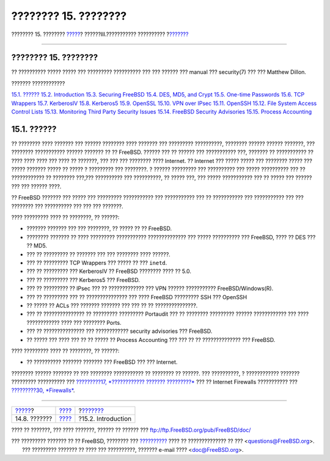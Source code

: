 =====================
???????? 15. ????????
=====================

.. raw:: html

   <div class="navheader">

???????? 15. ????????
`????? <users-groups.html>`__?
??????III.??????????? ??????????
?\ `??????? <security-intro.html>`__

--------------

.. raw:: html

   </div>

.. raw:: html

   <div class="chapter">

.. raw:: html

   <div class="titlepage" xmlns="">

.. raw:: html

   <div>

.. raw:: html

   <div>

???????? 15. ????????
---------------------

.. raw:: html

   </div>

.. raw:: html

   <div>

?? ?????????? ????? ????? ??? ????????? ?????????? ??? ??? ?????? ???
manual ??? security(7) ??? ??? Matthew Dillon.

.. raw:: html

   </div>

.. raw:: html

   </div>

.. raw:: html

   </div>

.. raw:: html

   <div class="toc">

.. raw:: html

   <div class="toc-title">

??????? ????????????

.. raw:: html

   </div>

`15.1. ?????? <security.html#security-synopsis>`__
`15.2. Introduction <security-intro.html>`__
`15.3. Securing FreeBSD <securing-freebsd.html>`__
`15.4. DES, MD5, and Crypt <crypt.html>`__
`15.5. One-time Passwords <one-time-passwords.html>`__
`15.6. TCP Wrappers <tcpwrappers.html>`__
`15.7. KerberosIV <kerberosIV.html>`__
`15.8. Kerberos5 <kerberos5.html>`__
`15.9. OpenSSL <openssl.html>`__
`15.10. VPN over IPsec <ipsec.html>`__
`15.11. OpenSSH <openssh.html>`__
`15.12. File System Access Control Lists <fs-acl.html>`__
`15.13. Monitoring Third Party Security
Issues <security-portaudit.html>`__
`15.14. FreeBSD Security Advisories <security-advisories.html>`__
`15.15. Process Accounting <security-accounting.html>`__

.. raw:: html

   </div>

.. raw:: html

   <div class="sect1">

.. raw:: html

   <div class="titlepage" xmlns="">

.. raw:: html

   <div>

.. raw:: html

   <div>

15.1. ??????
------------

.. raw:: html

   </div>

.. raw:: html

   </div>

.. raw:: html

   </div>

?? ???????? ???? ??????? ??? ?????? ???????? ???? ??????? ??? ?????????
??????????, ???????? ?????? ?????? ???????, ??? ???????? ???????????
?????? ??????? ?? ?? FreeBSD. ?????? ??? ?? ?????? ??? ??????????? ???,
??????? ?? ??????????? ?? ???? ???? ???? ??? ???? ?? ???????, ??? ???
??? ???????? ???? Internet. ?? Internet ??? ????? ????? ??? ????????
????? ??? ????? ??????? ????? ?? ????? ? ????????? ??? ????????. ?
?????? ????????? ??? ?????????? ??? ????? ?????????? ??? ?? ????????????
?? ???????? ???,??? ?????????? ??? ??????????, ?? ????? ???, ??? ?????
??????????? ??? ?? ????? ??? ?????? ??? ??? ?????? ????.

?? FreeBSD ??????? ??? ????? ??? ????????? ??????????? ??? ???????????
??? ?? ??????????? ??? ??????????? ??? ??? ???????? ??? ?????????? ???
??? ??? ???????.

???? ????????? ???? ?? ????????, ?? ??????:

.. raw:: html

   <div class="itemizedlist">

-  ??????? ??????? ??? ??? ????????, ?? ????? ?? ?? FreeBSD.

-  ???????? ??????? ?? ???? ????????? ??????????? ?????????????? ???
   ????? ?????????? ??? FreeBSD, ???? ?? DES ??? ?? MD5.

-  ??? ?? ????????? ?? ??????? ??? ??? ???????? ???? ??????.

-  ??? ?? ????????? TCP Wrappers ??? ????? ?? ??? ``inetd``.

-  ??? ?? ????????? ??? KerberosIV ?? FreeBSD ???????? ???? ?? 5.0.

-  ??? ?? ????????? ??? Kerberos5 ??? FreeBSD.

-  ??? ?? ????????? ?? IPsec ??? ?? ????????????? ??? VPN ??????
   ??????????? FreeBSD/Windows(R).

-  ??? ?? ????????? ??? ?? ??????????????? ??? ???? FreeBSD ?????????
   SSH ??? OpenSSH

-  ?? ????? ?? ACLs ??? ??????? ??????? ??? ??? ?? ?? ???????????????.

-  ??? ?? ??????????????? ?? ????????? ????????? Portaudit ??? ??
   ???????? ????????? ?????? ???????????? ??? ???? ???????????? ???? ???
   ???????? Ports.

-  ??? ?? ??????????????? ??? ???????????? security advisories ???
   FreeBSD.

-  ?? ????? ??? ???? ??? ?? ?? ????? ?? Process Accounting ??? ??? ?? ??
   ?????????????? ??? FreeBSD.

.. raw:: html

   </div>

???? ????????? ???? ?? ????????, ?? ??????:

.. raw:: html

   <div class="itemizedlist">

-  ?? ?????????? ??????? ??????? ??? FreeBSD ??? ??? Internet.

.. raw:: html

   </div>

???????? ?????? ??????? ?? ??? ???????? ??????????? ?? ???????? ??
??????. ??? ??????????, ? ???????????? ??????? ????????? ?????????? ???
`?????????17, *???????????? ??????? ?????????* <mac.html>`__ ??? ??
Internet Firewalls ??????????? ??? `?????????30,
*Firewalls* <firewalls.html>`__.

.. raw:: html

   </div>

.. raw:: html

   </div>

.. raw:: html

   <div class="navfooter">

--------------

+----------------------------------+-----------------------------------------+----------------------------------------+
| `????? <users-groups.html>`__?   | `???? <system-administration.html>`__   | ?\ `??????? <security-intro.html>`__   |
+----------------------------------+-----------------------------------------+----------------------------------------+
| 14.8. ???????                    | `???? <index.html>`__                   | ?15.2. Introduction                    |
+----------------------------------+-----------------------------------------+----------------------------------------+

.. raw:: html

   </div>

???? ?? ???????, ??? ???? ???????, ?????? ?? ?????? ???
ftp://ftp.FreeBSD.org/pub/FreeBSD/doc/

| ??? ????????? ??????? ?? ?? FreeBSD, ???????? ???
  `?????????? <http://www.FreeBSD.org/docs.html>`__ ???? ??
  ?????????????? ?? ??? <questions@FreeBSD.org\ >.
|  ??? ????????? ??????? ?? ???? ??? ??????????, ??????? e-mail ????
  <doc@FreeBSD.org\ >.
